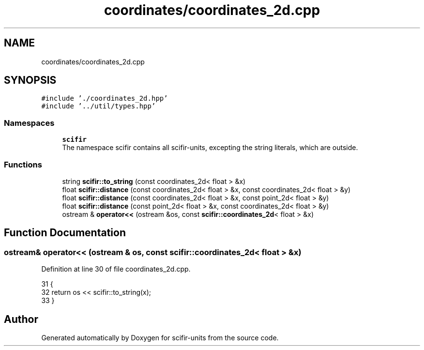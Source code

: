.TH "coordinates/coordinates_2d.cpp" 3 "Sat Jul 13 2024" "Version 2.0.0" "scifir-units" \" -*- nroff -*-
.ad l
.nh
.SH NAME
coordinates/coordinates_2d.cpp
.SH SYNOPSIS
.br
.PP
\fC#include '\&./coordinates_2d\&.hpp'\fP
.br
\fC#include '\&.\&./util/types\&.hpp'\fP
.br

.SS "Namespaces"

.in +1c
.ti -1c
.RI " \fBscifir\fP"
.br
.RI "The namespace scifir contains all scifir-units, excepting the string literals, which are outside\&. "
.in -1c
.SS "Functions"

.in +1c
.ti -1c
.RI "string \fBscifir::to_string\fP (const coordinates_2d< float > &x)"
.br
.ti -1c
.RI "float \fBscifir::distance\fP (const coordinates_2d< float > &x, const coordinates_2d< float > &y)"
.br
.ti -1c
.RI "float \fBscifir::distance\fP (const coordinates_2d< float > &x, const point_2d< float > &y)"
.br
.ti -1c
.RI "float \fBscifir::distance\fP (const point_2d< float > &x, const coordinates_2d< float > &y)"
.br
.ti -1c
.RI "ostream & \fBoperator<<\fP (ostream &os, const \fBscifir::coordinates_2d\fP< float > &x)"
.br
.in -1c
.SH "Function Documentation"
.PP 
.SS "ostream& operator<< (ostream & os, const \fBscifir::coordinates_2d\fP< float > & x)"

.PP
Definition at line 30 of file coordinates_2d\&.cpp\&.
.PP
.nf
31 {
32     return os << scifir::to_string(x);
33 }
.fi
.SH "Author"
.PP 
Generated automatically by Doxygen for scifir-units from the source code\&.
